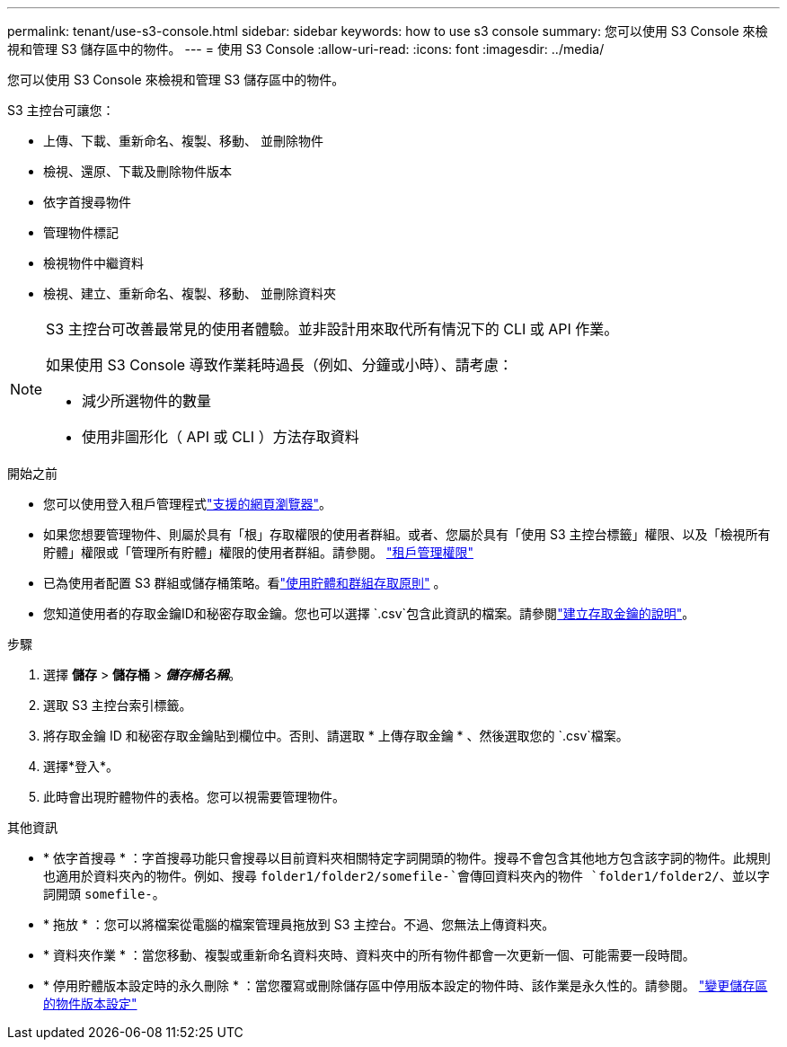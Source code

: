 ---
permalink: tenant/use-s3-console.html 
sidebar: sidebar 
keywords: how to use s3 console 
summary: 您可以使用 S3 Console 來檢視和管理 S3 儲存區中的物件。 
---
= 使用 S3 Console
:allow-uri-read: 
:icons: font
:imagesdir: ../media/


[role="lead"]
您可以使用 S3 Console 來檢視和管理 S3 儲存區中的物件。

S3 主控台可讓您：

* 上傳、下載、重新命名、複製、移動、 並刪除物件
* 檢視、還原、下載及刪除物件版本
* 依字首搜尋物件
* 管理物件標記
* 檢視物件中繼資料
* 檢視、建立、重新命名、複製、移動、 並刪除資料夾


[NOTE]
====
S3 主控台可改善最常見的使用者體驗。並非設計用來取代所有情況下的 CLI 或 API 作業。

如果使用 S3 Console 導致作業耗時過長（例如、分鐘或小時）、請考慮：

* 減少所選物件的數量
* 使用非圖形化（ API 或 CLI ）方法存取資料


====
.開始之前
* 您可以使用登入租戶管理程式link:../admin/web-browser-requirements.html["支援的網頁瀏覽器"]。
* 如果您想要管理物件、則屬於具有「根」存取權限的使用者群組。或者、您屬於具有「使用 S3 主控台標籤」權限、以及「檢視所有貯體」權限或「管理所有貯體」權限的使用者群組。請參閱。 link:tenant-management-permissions.html["租戶管理權限"]
* 已為使用者配置 S3 群組或儲存桶策略。看link:../s3/use-access-policies.html["使用貯體和群組存取原則"] 。
* 您知道使用者的存取金鑰ID和秘密存取金鑰。您也可以選擇 `.csv`包含此資訊的檔案。請參閱link:creating-your-own-s3-access-keys.html["建立存取金鑰的說明"]。


.步驟
. 選擇 *儲存* > *儲存桶* > *_儲存桶名稱_*。
. 選取 S3 主控台索引標籤。
. 將存取金鑰 ID 和秘密存取金鑰貼到欄位中。否則、請選取 * 上傳存取金鑰 * 、然後選取您的 `.csv`檔案。
. 選擇*登入*。
. 此時會出現貯體物件的表格。您可以視需要管理物件。


.其他資訊
* * 依字首搜尋 * ：字首搜尋功能只會搜尋以目前資料夾相關特定字詞開頭的物件。搜尋不會包含其他地方包含該字詞的物件。此規則也適用於資料夾內的物件。例如、搜尋 `folder1/folder2/somefile-`會傳回資料夾內的物件 `folder1/folder2/`、並以字詞開頭 `somefile-`。
* * 拖放 * ：您可以將檔案從電腦的檔案管理員拖放到 S3 主控台。不過、您無法上傳資料夾。
* * 資料夾作業 * ：當您移動、複製或重新命名資料夾時、資料夾中的所有物件都會一次更新一個、可能需要一段時間。
* * 停用貯體版本設定時的永久刪除 * ：當您覆寫或刪除儲存區中停用版本設定的物件時、該作業是永久性的。請參閱。 link:changing-bucket-versioning.html["變更儲存區的物件版本設定"]

